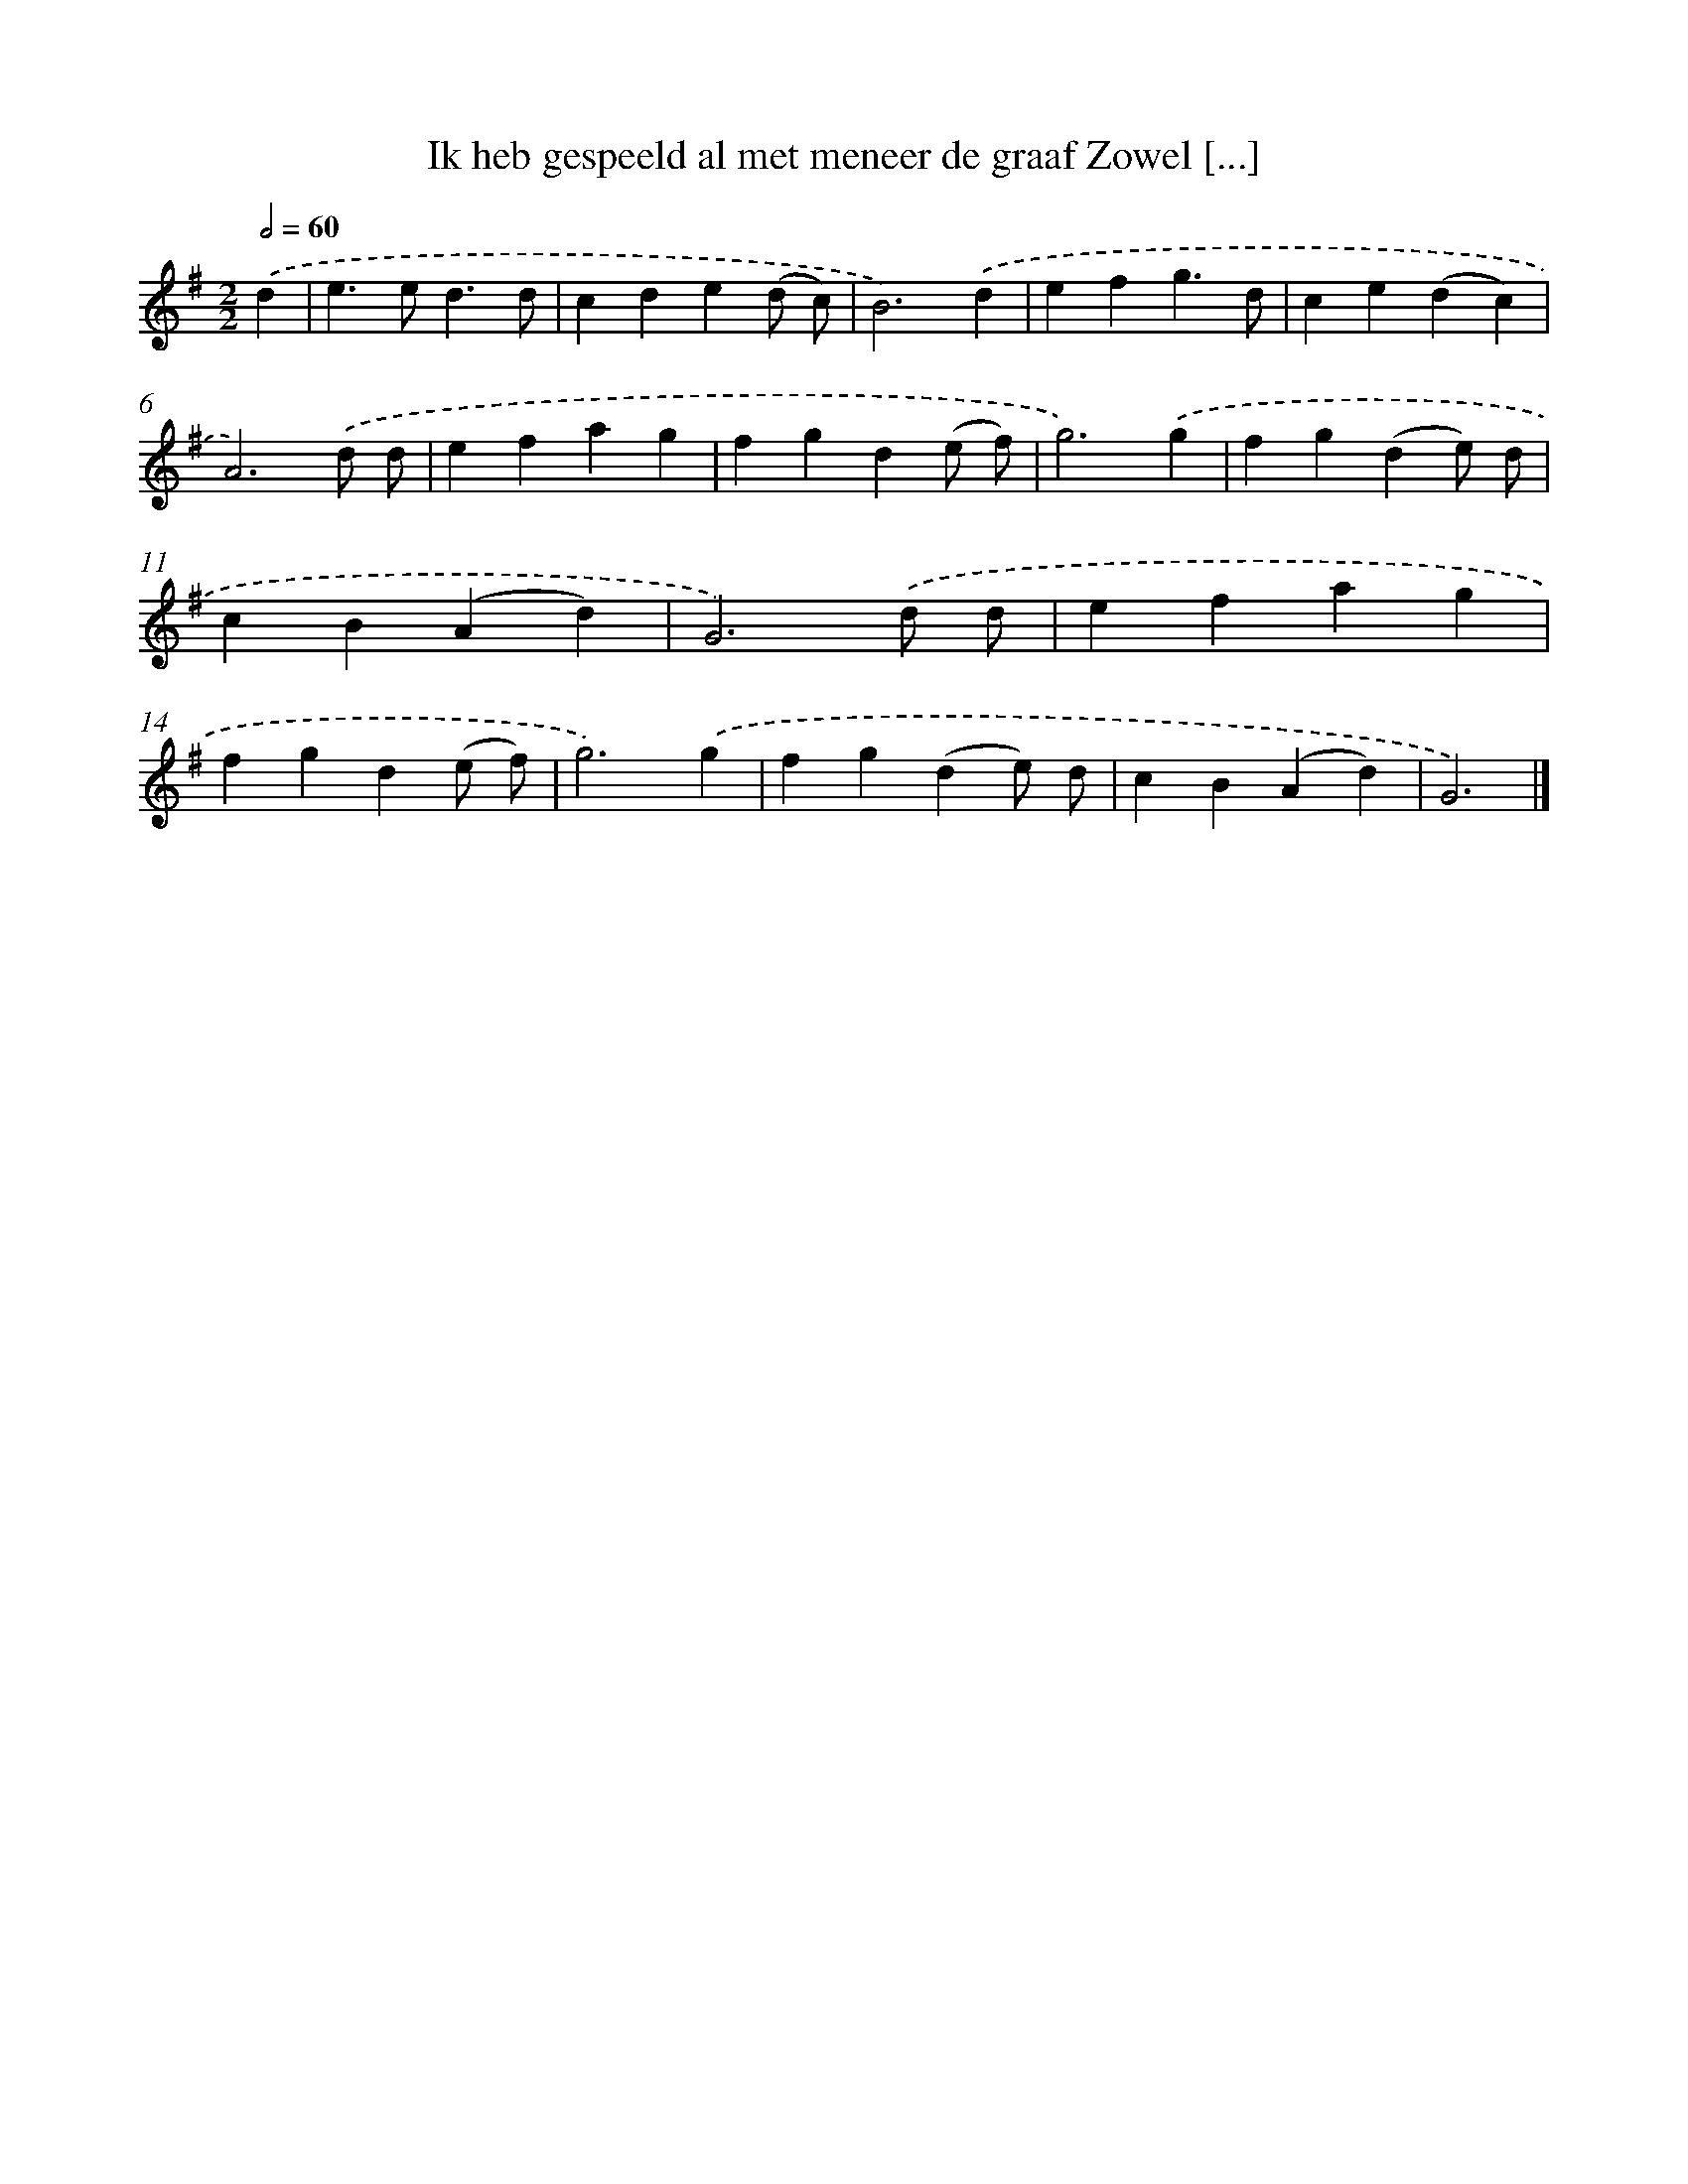 X: 2281
T: Ik heb gespeeld al met meneer de graaf Zowel [...]
%%abc-version 2.0
%%abcx-abcm2ps-target-version 5.9.1 (29 Sep 2008)
%%abc-creator hum2abc beta
%%abcx-conversion-date 2018/11/01 14:35:49
%%humdrum-veritas 4064415091
%%humdrum-veritas-data 3451682476
%%continueall 1
%%barnumbers 0
L: 1/4
M: 2/2
Q: 1/2=60
K: G clef=treble
.('d [I:setbarnb 1]|
e>ed3/d/ |
cde(d/ c/) |
B3).('d |
efg3/d/ |
ce(dc) |
A3).('d/ d/ |
efag |
fgd(e/ f/) |
g3).('g |
fg(de/) d/ |
cB(Ad) |
G3).('d/ d/ |
efag |
fgd(e/ f/) |
g3).('g |
fg(de/) d/ |
cB(Ad) |
G3) |]
